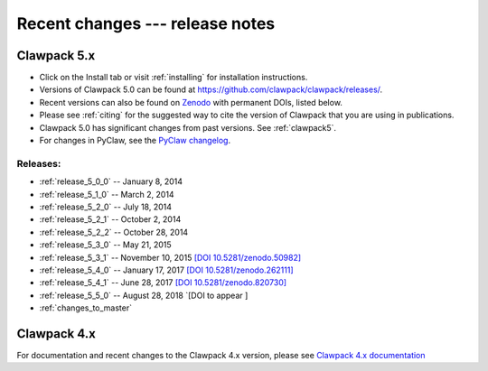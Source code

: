 .. _changes:

================================
Recent changes --- release notes
================================

Clawpack 5.x
------------

* Click on the Install tab or visit :ref:`installing` for installation
  instructions. 

* Versions of Clawpack 5.0 can be found at
  `https://github.com/clawpack/clawpack/releases/
  <https://github.com/clawpack/clawpack/releases/>`_.

* Recent versions can also be found on 
  `Zenodo <https://zenodo.org>`_ with
  permanent DOIs, listed below.  

* Please see :ref:`citing` for the suggested way to cite the version of
  Clawpack that you are using in publications.

* Clawpack 5.0 has significant changes from past versions. See
  :ref:`clawpack5`.

* For changes in PyClaw, see the `PyClaw changelog <https://github.com/clawpack/pyclaw/blob/master/CHANGES.md>`_.

Releases:
^^^^^^^^^

* :ref:`release_5_0_0`  -- January 8, 2014
* :ref:`release_5_1_0`  -- March 2, 2014
* :ref:`release_5_2_0`  -- July 18, 2014
* :ref:`release_5_2_1`  -- October 2, 2014
* :ref:`release_5_2_2`  -- October 28, 2014
* :ref:`release_5_3_0`  -- May 21, 2015
* :ref:`release_5_3_1`  -- November 10, 2015
  `[DOI 10.5281/zenodo.50982] <http://dx.doi.org/10.5281/zenodo.50982>`_
* :ref:`release_5_4_0`  -- January 17, 2017
  `[DOI 10.5281/zenodo.262111] <http://dx.doi.org/10.5281/zenodo.262111>`_
* :ref:`release_5_4_1`  -- June 28, 2017
  `[DOI 10.5281/zenodo.820730] <https://doi.org/10.5281/zenodo.820730>`_
* :ref:`release_5_5_0`  -- August 28, 2018
  `[DOI  to appear ]
* :ref:`changes_to_master`


.. _new_in_claw4x:

Clawpack 4.x
-------------

For documentation and recent changes to the Clawpack 4.x version, please see
`Clawpack 4.x documentation
<http://depts.washington.edu/clawpack/users-4.x/index.html>`_

